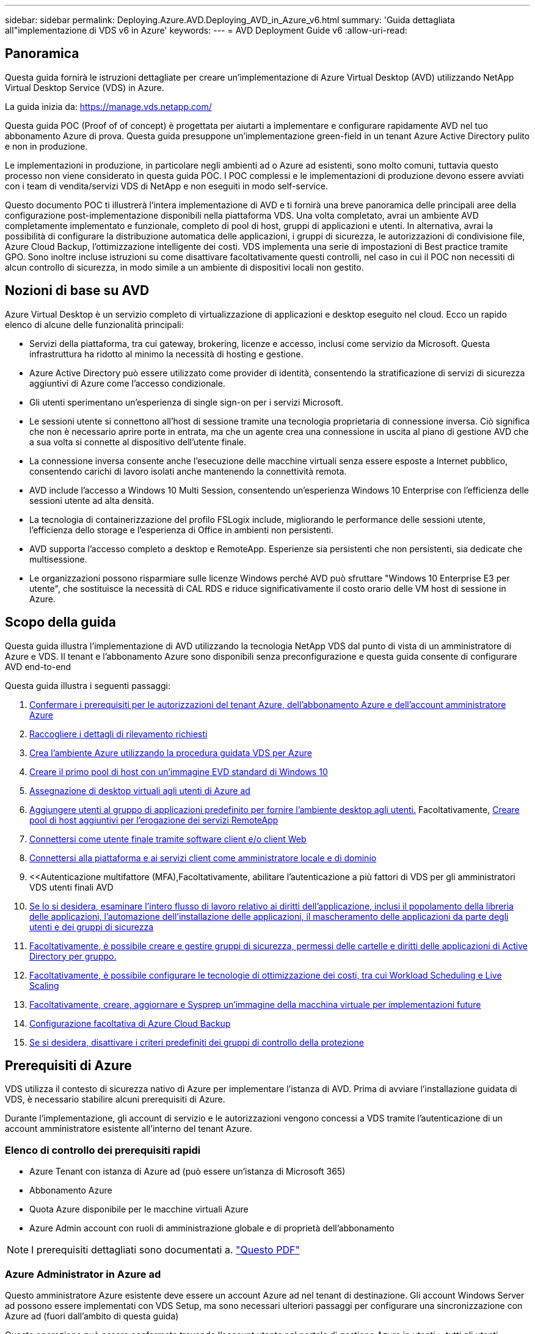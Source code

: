 ---
sidebar: sidebar 
permalink: Deploying.Azure.AVD.Deploying_AVD_in_Azure_v6.html 
summary: 'Guida dettagliata all"implementazione di VDS v6 in Azure' 
keywords:  
---
= AVD Deployment Guide v6
:allow-uri-read: 




== Panoramica

Questa guida fornirà le istruzioni dettagliate per creare un'implementazione di Azure Virtual Desktop (AVD) utilizzando NetApp Virtual Desktop Service (VDS) in Azure.

La guida inizia da: https://manage.vds.netapp.com/[]

Questa guida POC (Proof of of concept) è progettata per aiutarti a implementare e configurare rapidamente AVD nel tuo abbonamento Azure di prova. Questa guida presuppone un'implementazione green-field in un tenant Azure Active Directory pulito e non in produzione.

Le implementazioni in produzione, in particolare negli ambienti ad o Azure ad esistenti, sono molto comuni, tuttavia questo processo non viene considerato in questa guida POC. I POC complessi e le implementazioni di produzione devono essere avviati con i team di vendita/servizi VDS di NetApp e non eseguiti in modo self-service.

Questo documento POC ti illustrerà l'intera implementazione di AVD e ti fornirà una breve panoramica delle principali aree della configurazione post-implementazione disponibili nella piattaforma VDS. Una volta completato, avrai un ambiente AVD completamente implementato e funzionale, completo di pool di host, gruppi di applicazioni e utenti. In alternativa, avrai la possibilità di configurare la distribuzione automatica delle applicazioni, i gruppi di sicurezza, le autorizzazioni di condivisione file, Azure Cloud Backup, l'ottimizzazione intelligente dei costi. VDS implementa una serie di impostazioni di Best practice tramite GPO. Sono inoltre incluse istruzioni su come disattivare facoltativamente questi controlli, nel caso in cui il POC non necessiti di alcun controllo di sicurezza, in modo simile a un ambiente di dispositivi locali non gestito.



== Nozioni di base su AVD

Azure Virtual Desktop è un servizio completo di virtualizzazione di applicazioni e desktop eseguito nel cloud. Ecco un rapido elenco di alcune delle funzionalità principali:

* Servizi della piattaforma, tra cui gateway, brokering, licenze e accesso, inclusi come servizio da Microsoft. Questa infrastruttura ha ridotto al minimo la necessità di hosting e gestione.
* Azure Active Directory può essere utilizzato come provider di identità, consentendo la stratificazione di servizi di sicurezza aggiuntivi di Azure come l'accesso condizionale.
* Gli utenti sperimentano un'esperienza di single sign-on per i servizi Microsoft.
* Le sessioni utente si connettono all'host di sessione tramite una tecnologia proprietaria di connessione inversa. Ciò significa che non è necessario aprire porte in entrata, ma che un agente crea una connessione in uscita al piano di gestione AVD che a sua volta si connette al dispositivo dell'utente finale.
* La connessione inversa consente anche l'esecuzione delle macchine virtuali senza essere esposte a Internet pubblico, consentendo carichi di lavoro isolati anche mantenendo la connettività remota.
* AVD include l'accesso a Windows 10 Multi Session, consentendo un'esperienza Windows 10 Enterprise con l'efficienza delle sessioni utente ad alta densità.
* La tecnologia di containerizzazione del profilo FSLogix include, migliorando le performance delle sessioni utente, l'efficienza dello storage e l'esperienza di Office in ambienti non persistenti.
* AVD supporta l'accesso completo a desktop e RemoteApp. Esperienze sia persistenti che non persistenti, sia dedicate che multisessione.
* Le organizzazioni possono risparmiare sulle licenze Windows perché AVD può sfruttare "Windows 10 Enterprise E3 per utente", che sostituisce la necessità di CAL RDS e riduce significativamente il costo orario delle VM host di sessione in Azure.




== Scopo della guida

Questa guida illustra l'implementazione di AVD utilizzando la tecnologia NetApp VDS dal punto di vista di un amministratore di Azure e VDS. Il tenant e l'abbonamento Azure sono disponibili senza preconfigurazione e questa guida consente di configurare AVD end-to-end

.Questa guida illustra i seguenti passaggi:
. <<Prerequisiti di Azure,Confermare i prerequisiti per le autorizzazioni del tenant Azure, dell'abbonamento Azure e dell'account amministratore Azure>>
. <<Raccogli i dettagli di rilevamento,Raccogliere i dettagli di rilevamento richiesti>>
. <<Sezioni VDS Setup (Configurazione VDS),Crea l'ambiente Azure utilizzando la procedura guidata VDS per Azure>>
. <<Create AVD Host Pool,Creare il primo pool di host con un'immagine EVD standard di Windows 10>>
. <<Enable VDS desktops to users,Assegnazione di desktop virtuali agli utenti di Azure ad>>
. <<Gruppo di applicazioni predefinito,Aggiungere utenti al gruppo di applicazioni predefinito per fornire l'ambiente desktop agli utenti.>> Facoltativamente, <<Create Additional AVD App Group(s),Creare pool di host aggiuntivi per l'erogazione dei servizi RemoteApp>>
. <<End User AVD Access,Connettersi come utente finale tramite software client e/o client Web>>
. <<Opzioni di connessione Admin,Connettersi alla piattaforma e ai servizi client come amministratore locale e di dominio>>
. <<Autenticazione multifattore (MFA),Facoltativamente, abilitare l'autenticazione a più fattori di VDS per gli amministratori VDS  utenti finali AVD
. <<Application Entitlement Workflow,Se lo si desidera, esaminare l'intero flusso di lavoro relativo ai diritti dell'applicazione, inclusi il popolamento della libreria delle applicazioni, l'automazione dell'installazione delle applicazioni, il mascheramento delle applicazioni da parte degli utenti e dei gruppi di sicurezza>>
. <<Azure AD Security Groups,Facoltativamente, è possibile creare e gestire gruppi di sicurezza, permessi delle cartelle e diritti delle applicazioni di Active Directory per gruppo.>>
. <<Configure Cost Optimization Options,Facoltativamente, è possibile configurare le tecnologie di ottimizzazione dei costi, tra cui Workload Scheduling e Live Scaling>>
. <<Create and Manage VM Images,Facoltativamente, creare, aggiornare e Sysprep un'immagine della macchina virtuale per implementazioni future>>
. <<Configure Azure Cloud Backup Service,Configurazione facoltativa di Azure Cloud Backup>>
. <<Select App Management/Policy Mode,Se si desidera, disattivare i criteri predefiniti dei gruppi di controllo della protezione>>




== Prerequisiti di Azure

VDS utilizza il contesto di sicurezza nativo di Azure per implementare l'istanza di AVD. Prima di avviare l'installazione guidata di VDS, è necessario stabilire alcuni prerequisiti di Azure.

Durante l'implementazione, gli account di servizio e le autorizzazioni vengono concessi a VDS tramite l'autenticazione di un account amministratore esistente all'interno del tenant Azure.



=== Elenco di controllo dei prerequisiti rapidi

* Azure Tenant con istanza di Azure ad (può essere un'istanza di Microsoft 365)
* Abbonamento Azure
* Quota Azure disponibile per le macchine virtuali Azure
* Azure Admin account con ruoli di amministrazione globale e di proprietà dell'abbonamento



NOTE: I prerequisiti dettagliati sono documentati a. link:docs_components_and_permissions.html["Questo PDF"]



=== Azure Administrator in Azure ad

Questo amministratore Azure esistente deve essere un account Azure ad nel tenant di destinazione. Gli account Windows Server ad possono essere implementati con VDS Setup, ma sono necessari ulteriori passaggi per configurare una sincronizzazione con Azure ad (fuori dall'ambito di questa guida)

Questa operazione può essere confermata trovando l'account utente nel portale di gestione Azure in utenti > tutti gli utenti.image:Azure Admin in Azure AD.png[""]



=== Ruolo di Global Administrator

All'amministratore di Azure deve essere assegnato il ruolo di amministratore globale nel tenant di Azure.

.Per verificare il tuo ruolo in Azure ad, segui questa procedura:
. Accedere al portale Azure all'indirizzo https://portal.azure.com/[]
. Cercare e selezionare Azure Active Directory
. Nel riquadro successivo a destra, fare clic sull'opzione Users (utenti) nella sezione Manage (Gestione)
. Fare clic sul nome dell'utente amministratore che si sta controllando
. Fare clic su Directory role (ruolo directory). Nel riquadro all'estrema destra dovrebbe essere elencato il ruolo di amministratore globaleimage:Global Administrator Role 1.png[""]


.Se questo utente non ha il ruolo di amministratore globale, è possibile eseguire i seguenti passaggi per aggiungerlo (si noti che l'account connesso deve essere un amministratore globale per eseguire questi passaggi):
. Dalla pagina User Directory role detail (Dettagli ruolo directory utente) del passaggio 5, fare clic sul pulsante Add Assignment (Aggiungi assegnazione) nella parte superiore della pagina Detail (Dettagli).
. Fare clic su Global Administrator nell'elenco dei ruoli. Fare clic sul pulsante Add (Aggiungi).image:Global Administrator Role 2.png[""]




=== Proprietà dell'abbonamento Azure

Azure Administrator deve essere anche un Subscription Owner nell'abbonamento che conterrà l'implementazione.

.Per verificare che l'amministratore sia un proprietario dell'abbonamento, attenersi alla seguente procedura:
. Accedere al portale Azure all'indirizzo https://portal.azure.com/[]
. Cercare e selezionare Abbonamenti
. Nel riquadro successivo a destra, fare clic sul nome dell'abbonamento per visualizzare i dettagli dell'abbonamento
. Fare clic sulla voce di menu Access Control (IAM) nel riquadro, quindi da sinistra
. Fare clic sulla scheda assegnazioni ruoli. L'amministratore di Azure deve essere elencato nella sezione Owner (Proprietario).image:Azure Subscription Ownership 1.png[""]


.Se Azure Administrator non è presente nell'elenco, è possibile aggiungere l'account come proprietario dell'abbonamento seguendo questa procedura:
. Fare clic sul pulsante Add (Aggiungi) nella parte superiore della pagina e selezionare l'opzione Add role Assignment (Aggiungi assegnazione ruolo)
. Viene visualizzata una finestra di dialogo a destra. Scegliere "Proprietario" nell'elenco a discesa ruolo, quindi digitare il nome utente dell'amministratore nella casella Seleziona. Quando viene visualizzato il nome completo dell'amministratore, selezionarlo
. Fare clic sul pulsante Save (Salva) nella parte inferiore della finestra di dialogoimage:Azure Subscription Ownership 2.png[""]




=== Quota core di calcolo di Azure

L'installazione guidata CWA e il portale VDS creeranno nuove macchine virtuali e l'abbonamento Azure deve disporre di una quota disponibile per essere eseguito correttamente.

.Per controllare la quota, attenersi alla seguente procedura:
. Accedere al modulo Abbonamenti e fare clic su "utilizzo + quote"
. Selezionare tutti i provider nell'elenco a discesa "provider", quindi "Microsoft.Compute" nell'elenco a discesa "Provider"
. Selezionare la regione di destinazione nell'elenco a discesa "sedi"
. Viene visualizzato un elenco delle quote disponibili per famiglia di macchine virtualiimage:Azure Compute Core Quota.png[""]Se è necessario aumentare la quota, fare clic su Richiedi aumento e seguire le istruzioni per aggiungere ulteriore capacità. Per l'implementazione iniziale, richiedere un preventivo più elevato per la "Standard DSv3 Family vCPU"




=== Raccogli i dettagli di rilevamento

Una volta eseguita l'installazione guidata di CWA, è necessario rispondere a diverse domande. NetApp VDS ha fornito un PDF collegato che può essere utilizzato per registrare queste selezioni prima dell'implementazione. L'elemento include:

[cols="25,50"]
|===
| Elemento | Descrizione 


| Credenziali di amministrazione VDS | Raccogliere le credenziali di amministratore VDS esistenti, se già presenti. In caso contrario, durante l'implementazione verrà creato un nuovo account admin. 


| Regione di Azure | Determinare la regione Azure di destinazione in base alle performance e alla disponibilità dei servizi. Questo https://azure.microsoft.com/en-us/services/virtual-desktop/assessment/["Tool Microsoft"^] può stimare l'esperienza dell'utente finale in base alla regione. 


| Tipo di Active Directory | Le macchine virtuali dovranno unirsi a un dominio, ma non possono entrare direttamente in Azure ad. L'implementazione di VDS può creare una nuova macchina virtuale o utilizzare un controller di dominio esistente. 


| Gestione dei file | Le performance dipendono in larga misura dalla velocità del disco, in particolare per quanto riguarda lo storage del profilo utente. L'installazione guidata di VDS può implementare un semplice file server o configurare Azure NetApp Files (ANF). Per quasi tutti gli ambienti di produzione, si consiglia l'utilizzo di ANF, tuttavia per un POC l'opzione del file server fornisce performance sufficienti. Le opzioni di storage possono essere riviste dopo l'implementazione, anche utilizzando le risorse di storage esistenti in Azure. Consulta i prezzi ANF per i dettagli: https://azure.microsoft.com/en-us/pricing/details/netapp/[] 


| Ambito della rete virtuale | Per l'implementazione è necessario un intervallo di rete routable /20. L'installazione guidata VDS consente di definire questo intervallo. È importante che questo intervallo non si sovrapponga a nessun vNet esistente in Azure o on-premise (se le due reti saranno connesse tramite VPN o ExpressRoute). 
|===


== Sezioni VDS Setup (Configurazione VDS)

* Accedere a. https://manage.vds.netapp.com/[] Con le tue credenziali VDS.
* Accedere a Deployments (implementazioni) > Add Deployment (Aggiungi implementazione), selezionare Microsoft Azure e continuare
* Accedere con l'account amministratore Azure indicato in precedenza nei prerequisiti.
* Selezionare l'abbonamento Azure appropriato e fare clic su Add Deployment (Aggiungi implementazione)


image:Deploying.Azure.AVD.Deploying_AVD_in_Azure_v6_DRAFT-116b5.png["larghezza=75%"]



=== IaaS e piattaforma

image:Deploying.Azure.AVD.Deploying_AVD_in_Azure_v6_DRAFT-6c76b.png["larghezza=75%"]



==== Nome dominio ad Azure

Il nome di dominio Azure ad viene ereditato dal tenant selezionato.



==== Posizione

Selezionare una **Regione Azure** appropriata. Questo https://azure.microsoft.com/en-us/services/virtual-desktop/assessment/["Tool Microsoft"^] può stimare l'esperienza dell'utente finale in base alla regione.



==== Rete

Selezionando _New Network_, VDS potrà creare una rete /20 in Azure in base all'input fornito in seguito nella procedura guidata.

Se si seleziona _Existing Network_ (rete esistente), la distribuzione in una rete Azure esistente richiede che il tipo di Active Directory (vedere di seguito) sia un sistema ad Windows Server esistente.



==== Tipo di Active Directory

È possibile eseguire il provisioning di VDS con una nuova macchina virtuale** per la funzione del controller di dominio o impostare un controller di dominio esistente.

In alternativa, è possibile implementare VDS utilizzando un Active Directory esistente, se vengono fornite credenziali a tale dominio (ad esempio, diritti di amministratore globale)image:Deploying.Azure.AVD.Deploying_AVD_in_Azure_v6_DRAFT-e8633.png["larghezza=75%"]

In questa guida selezioneremo New Windows Server Active Directory, che creerà una o due macchine virtuali (in base alle scelte effettuate durante questo processo) sotto l'abbonamento.

È disponibile un articolo dettagliato relativo a una distribuzione ad esistente link:Deploying.Azure.AVD.Supplemental_AVD_with_existing_AD.html["qui"].



==== Nome di dominio Active Directory

Immettere un nome di dominio **. Si consiglia di eseguire il mirroring del nome di dominio ad Azure riportato sopra.


NOTE: Se il dominio inserito viene utilizzato anche esternamente, è necessario completare ulteriori passaggi per consentire l'accesso a tale indirizzo dall'interno dell'ambiente VDS. (ad es. accesso https://www.companydomain.com[] Dall'interno di VDS) vedere questo link:Troubleshooting.dns_forwarding_for_azure_aadds_sso.html["articolo per ulteriori informazioni"].



==== Tipo di gestione file

VDS può eseguire il provisioning di una semplice macchina virtuale di file server o configurare Azure NetApp Files. In produzione, Microsoft consiglia di allocare 30 gb per utente e abbiamo osservato che è necessario allocare 5-15 IOPS per utente per ottenere performance ottimali.


TIP: Azure NetApp Files (ANF) ha un minimo di 4 TiB, mentre i dischi gestiti non hanno una dimensione minima rilevante. Pertanto, la spesa minima per ANF potrebbe essere proibitiva in termini di costi per implementazioni più piccole. Come punto di riferimento, nel Managed Desktop Service (VDMS) di NetApp viene impostato per impostazione predefinita ANF per gli ambienti con oltre 50 utenti.

In un ambiente POC (non in produzione), il file server è un'opzione di implementazione semplice e a basso costo. Tuttavia, le performance disponibili dei dischi gestiti Azure possono essere sopraffatte dal consumo di IOPS anche di un'implementazione in produzione di dimensioni moderate.

Ad esempio, un disco SSD standard da 4 TB in Azure supporta fino a 500 IOPS, che potrebbero supportare solo un massimo di 100 utenti totali a 5 IOPS/utente. Con ANF Premium, la configurazione dello storage delle stesse dimensioni supporterebbe 16,000 IOPS con un numero di IOPS di 32 volte superiore.

Per le implementazioni AVD in produzione, **Azure NetApp Files è consigliato da Microsoft**.


IMPORTANT: Azure NetApp Files deve essere reso disponibile per l'abbonamento in cui si desidera implementare. Contattare il responsabile del proprio account NetApp o utilizzare questo link: https://aka.ms/azurenetappfiles

È inoltre necessario registrare NetApp come provider per l'abbonamento. Per eseguire questa operazione, procedere come segue:

* Accedere a Subscriptions (Abbonamenti) nel portale Azure
+
** Fare clic su Provider di risorse
** Filtro per NetApp
** Selezionare il provider e fare clic su Register (Registra)






==== Numero di licenza RDS

NetApp VDS può essere utilizzato per implementare ambienti RDS e/o AVD. Durante l'implementazione di AVD, questo campo può **rimanere vuoto**.



==== ThinPrint

NetApp VDS può essere utilizzato per implementare ambienti RDS e/o AVD. ThinPrint è un'installazione opzionale compatibile solo con le implementazioni RDS. Durante l'implementazione di AVD, questo interruttore può rimanere **spento** (alternato a sinistra).



==== E-mail di notifica

VDS invierà le notifiche di implementazione e i report sullo stato di salute in corso all'e-mail fornita**. Questa operazione può essere modificata in seguito.



=== Macchine virtuali e rete

Per supportare un ambiente VDS, è necessario eseguire una serie di servizi, denominati collettivamente "piattaforma VDS". A seconda della configurazione, questi possono includere CWMGR, uno o due gateway RDS, uno o due gateway HTML5, un server FTPS e una o due macchine virtuali Active Directory.

La maggior parte delle implementazioni AVD sfrutta l'opzione di macchina virtuale singola, poiché Microsoft gestisce i gateway AVD come servizio PaaS.

Per ambienti più piccoli e semplici che includano casi di utilizzo RDS, tutti questi servizi possono essere condensati nell'opzione di macchina virtuale singola per ridurre i costi delle macchine virtuali (con scalabilità limitata). Per i casi di utilizzo RDS con più di 100 utenti, si consiglia di utilizzare più macchine virtuali per facilitare la scalabilità del gateway RDS e/o HTML5

image:Deploying.Azure.AVD.Deploying_AVD_in_Azure_v6_DRAFT-bb8b3.png["larghezza=75%"]



==== Configurazione delle macchine virtuali della piattaforma

NetApp VDS può essere utilizzato per implementare ambienti RDS e/o AVD. Per le implementazioni RDS è necessario implementare e gestire componenti aggiuntivi come Brokers e Gateway, in produzione questi servizi devono essere eseguiti su macchine virtuali dedicate e ridondanti. Per AVD, tutti questi servizi sono forniti da Azure come servizio incluso e pertanto si consiglia la configurazione **singola macchina virtuale**.



===== Macchina virtuale singola

Si tratta della scelta consigliata per le implementazioni che utilizzeranno esclusivamente AVD (e non RDS o una combinazione delle due). In un'implementazione di una singola macchina virtuale, i seguenti ruoli sono tutti ospitati su una singola macchina virtuale in Azure:

* Gestore CW
* Gateway HTML5
* Gateway RDS
* Applicazione remota
* Server FTPS (opzionale)
* Ruolo del controller di dominio


Il numero massimo di utenti consigliato per i casi di utilizzo RDS in questa configurazione è di 100 utenti. I gateway RDS/HTML5 con bilanciamento del carico non sono un'opzione in questa configurazione, limitando la ridondanza e le opzioni per aumentare la scalabilità in futuro. Anche in questo caso, questo limite non si applica alle implementazioni AVD, poiché Microsoft gestisce i gateway come servizio PaaS.


NOTE: Se questo ambiente è progettato per la multi-tenancy, la configurazione di una singola macchina virtuale non è supportata, né AVD né ad Connect.



===== Più macchine virtuali

Quando si suddivide la piattaforma VDS in più macchine virtuali, i seguenti ruoli vengono ospitati su macchine virtuali dedicate in Azure:

* Remote Desktop Gateway
+
VDS Setup può essere utilizzato per implementare e configurare uno o due gateway RDS. Questi gateway ritrasmettono la sessione utente RDS da Internet aperta alle macchine virtuali host della sessione all'interno dell'implementazione. I gateway RDS gestiscono una funzione importante, proteggendo RDS dagli attacchi diretti da Internet aperto e crittografando tutto il traffico RDS in entrata e in uscita dall'ambiente. Quando vengono selezionati due Remote Desktop Gateway, VDS Setup implementa 2 VM e le configura in modo da bilanciare il carico delle sessioni utente RDS in entrata.

* Gateway HTML5
+
VDS Setup può essere utilizzato per implementare e configurare uno o due gateway HTML5. Questi gateway ospitano i servizi HTML5 utilizzati dalla funzione _Connect to Server_ in VDS e dal client VDS basato su Web (H5 Portal). Quando vengono selezionati due portali HTML5, VDS Setup implementa 2 VM e le configura in modo da bilanciare il carico delle sessioni utente HTML5 in entrata.

+

NOTE: Quando si utilizza un'opzione con più server (anche se gli utenti si connettono solo tramite il client VDS installato), si consiglia di utilizzare almeno un gateway HTML5 per abilitare la funzionalità _Connect to Server_ da VDS.

* Note sulla scalabilità del gateway
+
Per i casi di utilizzo RDS, è possibile scalare le dimensioni massime dell'ambiente con macchine virtuali gateway aggiuntive, con ciascun gateway RDS o HTML5 che supporta circa 500 utenti. È possibile aggiungere altri gateway in un secondo momento con un'assistenza dei servizi professionali NetApp minima



Se questo ambiente è progettato per la multi-tenancy, è necessario selezionare più macchine virtuali.



==== Fuso orario

Sebbene l'esperienza degli utenti finali rifletta il fuso orario locale, è necessario selezionare un fuso orario predefinito. Selezionare il fuso orario da cui eseguire la **amministrazione primaria** dell'ambiente.



==== Ambito della rete virtuale

Si consiglia di isolare le macchine virtuali in sottoreti diverse in base al loro scopo. In primo luogo, definire l'ambito di rete e aggiungere un intervallo /20.

VDS Setup rileva e suggerisce un intervallo che dovrebbe avere successo. In base alle Best practice, gli indirizzi IP della subnet devono rientrare in un intervallo di indirizzi IP privati.

Questi intervalli sono:

* da 192.168.0.0 a 192.168.255.255
* da 172.16.0.0 a 172.31.255.255
* da 10.0.0.0 a 10.255.255.255


Esaminare e regolare se necessario, quindi fare clic su Validate (convalida) per identificare le subnet per ciascuna delle seguenti opzioni:

* _Tenant:_ intervallo in cui risiedono i server host di sessione e i server di database
* _Servizi:_ questa è la gamma in cui risiedono i servizi PaaS come Azure NetApp Files
* _Piattaforma:_ questa è la gamma in cui risiedono i server della piattaforma
* _Directory:_ indica l'intervallo in cui risiedono i server ad




=== Revisione e provisioning

L'ultima pagina offre l'opportunità di rivedere le tue scelte. Una volta completata la revisione, fare clic sul pulsante convalida. VDS Setup esaminerà tutte le voci e verificherà che l'implementazione possa procedere con le informazioni fornite. Questa convalida può richiedere 2-10 minuti.

Una volta completata la convalida, viene visualizzato il pulsante verde Provision (Provision) al posto del pulsante Validate (convalida). Fare clic su Provision (Provision) per avviare il processo di provisioning per l'implementazione.

image:Deploying.Azure.AVD.Deploying_AVD_in_Azure_v6_DRAFT-8dc32.png["larghezza=75%"]



=== Cronologia attività

Il processo di provisioning richiede 2-4 ore a seconda del carico di lavoro di Azure e delle scelte effettuate. È possibile seguire l'avanzamento del registro facendo clic sulla pagina _Task History_ o attendere l'e-mail che indica il completamento del processo di implementazione. L'implementazione crea le macchine virtuali e i componenti Azure necessari per supportare sia VDS che un desktop remoto o un'implementazione AVD. Ciò include una singola macchina virtuale che può fungere sia da host di sessione di Desktop remoto che da file server. In un'implementazione AVD, questa macchina virtuale agirà solo come file server.

image:Deploying.Azure.AVD.Deploying_AVD_in_Azure_v6_DRAFT-20da2.png["larghezza=75%"]



== Installare e configurare ad Connect

Una volta completata l'installazione, è necessario installare e configurare ad Connect nel controller di dominio. In una configurazione VM con piattaforma Singe, la macchina CWMGR1 è la DC. Gli utenti di ad devono eseguire la sincronizzazione tra Azure ad e il dominio locale.


NOTE: AD Connect è un prodotto supportato da Microsoft che prevede la gestione e la replica dei dati relativi a password e identità dell'utente. Se si prevede di utilizzare questa configurazione per la produzione, assicurarsi di comprendere appieno le opzioni di configurazione e le Best practice di protezione descritte da Microsoft. Ad esempio, l'utilizzo di un account di servizio privilegiato specifico dell'attività per la credenziale di sincronizzazione offre un profilo di protezione migliore rispetto al riutilizzo di un account appartenente a un amministratore. I dettagli completi sono disponibili all'indirizzo  https://docs.microsoft.com/en-us/azure/active-directory/hybrid/[]

.Per installare e configurare ad Connect
. Accedere alla pagina dei dettagli del deplopyment
. Selezionare _Platform Servers_ dalla scheda _More..._
. Fare clic su _Connect_ nella colonna delle azioni
. Connettersi al controller di dominio come amministratore di dominio.
+
.. Un account admin di dominio è stato creato automaticamente come parte dell'automazione della distribuzione. È possibile ottenere tali credenziali da link:Management.System_Administration.azure_key_vault.html["Archivio chiavi Azure"]


. Installare ad Connect sul controller di dominio
+
.. Scaricare il programma di installazione ed eseguire .MSI da link:https://www.microsoft.com/en-us/download/details.aspx?id=47594["qui"]
.. Selezionare "Usa impostazioni rapide". Vedere link:https://docs.microsoft.com/en-us/azure/active-directory/hybrid/how-to-connect-install-express["Questo KB Microsoft"] per ulteriori dettagli.
.. Utilizzare l'utente di Azure ad Admin dalla distribuzione iniziale per eseguire l'autenticazione in Azure ad.
.. Immettere le credenziali di amministratore di Active Directory che hanno il ruolo _Enterprise Admin_ nel dominio locale. ("LocalAdminName" dal vault Azure Key sopra)
+
... I requisiti dei privilegi per l'amministratore ad locale sono disponibili all'indirizzo https://docs.microsoft.com/en-us/azure/active-directory/hybrid/reference-connect-accounts-permissions[]. Immettere le credenziali sotto forma di nome_account/dominio (es.: mytest.onmicrosoft.com\adsyncacct)


.. Nella pagina di accesso ad Azure, ad-Connect dovrebbe essere in grado di associare automaticamente il nome di dominio VDS al nome di dominio ad Azure perché sono gli stessi. In questo scenario, selezionare l'opzione "continua senza corrispondere tutti i suffissi UPN" per procedere, poiché non si dispone di nomi di dominio personalizzati.
.. La corrispondenza dei suffissi di dominio, incluso l'utilizzo di nomi di dominio personalizzati a livello di Azure ad, è supportata in questa fase. Consultare la documentazione di ad-Connect per implementare le opzioni avanzate.
.. Nella schermata "Ready to Configure" (Pronto per la configurazione). Fare clic su Installa


. Tutti gli utenti devono essere presenti sia nel dominio locale creato in Workspace che in Azure ad. Per impostazione predefinita, ad Connect sincronizza i nuovi utenti nel dominio locale fino all'elenco utenti di Azure ad. Se si dispone già di utenti in Azure ad, assegnando lo stesso nome utente ad Connect sarà possibile sincronizzare la propria identità in entrambi i domini.
+
.. In VDS, accedere a Workspace Details (Dettagli area di lavoro) > User & Groups (utenti e gruppi) per gestire gli utenti.
.. Se l'utente esiste già in Azure ad, assicurarsi che la parte relativa al nome utente corrisponda al nome utente di Azure ad e non all'intero indirizzo e-mail. (Ad esempio "tanya.jones" e non tanya.jones@mytest.onmicrosoft.com)
+

NOTE: Gli utenti verranno sincronizzati con Azure ad e, se l'utente esiste già in Azure ad, le identità dell'utente verranno sincronizzate. Le modifiche delle password da VDS verranno sincronizzate con gli utenti di Azure ad, ma gli utenti di Azure ad non potranno modificare la propria password su Azure ad a meno che non sia attivata la funzione di riscrivibile della password di ad-Connect: (https://docs.microsoft.com/en-us/azure/active-directory/authentication/tutorial-enable-writeback[])

.. Accedere al portale Azure, accedere a Azure Active Directory > ad Connect per confermare che si è verificata la sincronizzazione dell'utente. Ulteriori dettagli sono disponibili nei log degli eventi dell'applicazione sulla VM di controllo del dominio.






== Creare un pool di host AVD

L'accesso dell'utente finale alle macchine virtuali AVD è gestito dai pool di host , che contengono le macchine virtuali e i gruppi di applicazioni, che a loro volta contengono gli utenti e il tipo di accesso dell'utente.

.Per creare il primo pool di host
. Accedere alla pagina dei dettagli dell'area di lavoro > scheda AVD > fare clic sul pulsante Add (Aggiungi) sul lato destro dell'intestazione della sezione AVD host Pools (pool di host AVD).image:Create AVD Host Pool 1.png[""]
. Immettere un nome e una descrizione per il pool di host.
. Scegliere un tipo di pool di host
+
.. **In pool** significa che più utenti accederanno allo stesso pool di macchine virtuali con le stesse applicazioni installate.
.. **Personale** crea un pool di host a cui gli utenti sono assegnati alla propria macchina virtuale host di sessione.


. Selezionare il tipo di bilanciamento del carico
+
.. **Depth First** riempirà la prima macchina virtuale condivisa fino al numero massimo di utenti prima di iniziare sulla seconda macchina virtuale del pool
.. **La larghezza prima** distribuirà gli utenti a tutte le macchine virtuali del pool in modo round robin


. Selezionare un modello di macchine virtuali Azure per la creazione delle macchine virtuali in questo pool. Sebbene VDS mostri tutti i modelli disponibili nell'abbonamento, si consiglia di selezionare la build multiutente più recente di Windows 10 per ottenere un'esperienza ottimale. L'attuale build è Windows-10-20h1-evd. (Facoltativamente, creare un'immagine Gold utilizzando la funzionalità Provisioning Collection per creare host da un'immagine di macchina virtuale personalizzata)
. Selezionare la dimensione della macchina Azure. A scopo di valutazione, NetApp consiglia la serie D (tipo di macchina standard per più utenti) o e (configurazione della memoria avanzata per scenari multi-utente più pesanti). Le dimensioni della macchina possono essere modificate successivamente in VDS se si desidera sperimentare serie e dimensioni diverse
. Selezionare un tipo di storage compatibile per le istanze del disco gestito delle macchine virtuali dall'elenco a discesa
. Selezionare il numero di macchine virtuali che si desidera creare come parte del processo di creazione del pool di host. È possibile aggiungere macchine virtuali al pool in un secondo momento, ma VDS crea il numero di macchine virtuali richieste e le aggiunge al pool di host una volta creato
. Fare clic sul pulsante Add host pool (Aggiungi pool host) per avviare il processo di creazione. È possibile tenere traccia dei progressi nella pagina AVD oppure visualizzare i dettagli del registro del processo nella pagina Deployments/Deployment name (Nome distribuzione/distribuzione) nella sezione Tasks (attività)
. Una volta creato, il pool di host viene visualizzato nell'elenco dei pool di host nella pagina AVD. Fare clic sul nome del pool di host per visualizzare la relativa pagina dei dettagli, che include un elenco delle macchine virtuali, dei gruppi di applicazioni e degli utenti attivi



NOTE: Gli host AVD in VDS vengono creati con un'impostazione che non consente la connessione delle sessioni utente. Questo è progettato per consentire la personalizzazione prima di accettare le connessioni dell'utente. Questa impostazione può essere modificata modificando le impostazioni dell'host di sessione. image:Create AVD Host Pool 2.png[""]



== Abilitare i desktop VDS per gli utenti

Come indicato in precedenza, VDS crea tutti gli elementi necessari per supportare le aree di lavoro degli utenti finali durante l'implementazione. Una volta completata l'implementazione, il passaggio successivo consiste nell'abilitare l'accesso allo spazio di lavoro per ogni utente che si desidera introdurre nell'ambiente AVD. Questa fase crea la configurazione del profilo e l'accesso al livello di dati dell'utente finale che sono i valori predefiniti per un desktop virtuale. VDS riutilizza questa configurazione per collegare gli utenti finali di Azure ad ai pool di applicazioni AVD.

.Per abilitare le aree di lavoro per gli utenti finali, attenersi alla seguente procedura:
. Accedere a VDS all'indirizzo https://manage.cloudworkspace.com[] Utilizzando l'account amministratore primario VDS creato durante il provisioning. Se non ricordi le informazioni del tuo account, contatta NetApp VDS per assistenza nel recupero
. Fare clic sulla voce di menu Workspace, quindi sul nome dell'area di lavoro creata automaticamente durante il provisioning
. Fare clic sulla scheda Users and Groups (utenti e gruppi)image:Enable VDS desktops to Users 1.png[""]
. Per ogni utente che si desidera abilitare, scorrere il nome utente e fare clic sull'icona Gear
. Scegliere l'opzione "Enable Cloud Workspace" (attiva area di lavoro cloud)image:Enable VDS desktops to Users 2.png[""]
. Il completamento del processo di abilitazione richiede circa 30-90 secondi. Si noti che lo stato dell'utente cambia da Pending (in sospeso) a Available (disponibile)



NOTE: L'attivazione di Azure ad Domain Services crea un dominio gestito in Azure e ogni macchina virtuale AVD creata verrà unita a tale dominio. Affinché l'accesso tradizionale alle macchine virtuali funzioni, l'hash della password per gli utenti di Azure ad deve essere sincronizzato per supportare l'autenticazione NTLM e Kerberos. Il modo più semplice per eseguire questa operazione consiste nel modificare la password utente in Office.com o nel portale Azure, che forzerà la sincronizzazione dell'hash della password. Il ciclo di sincronizzazione per i server Domain Service può richiedere fino a 20 minuti.



=== Abilitare le sessioni utente

Per impostazione predefinita, gli host di sessione non sono in grado di accettare le connessioni utente. Questa impostazione è comunemente chiamata "modalità drain", in quanto può essere utilizzata in produzione per impedire nuove sessioni utente, consentendo all'host di rimuovere tutte le sessioni utente. Quando sono consentite nuove sessioni utente su un host, questa azione viene comunemente definita come inserimento dell'host di sessione in rotazione.

In produzione è opportuno avviare nuovi host in modalità drain, poiché in genere è necessario completare i task di configurazione prima che l'host sia pronto per i carichi di lavoro di produzione.

Durante il test e la valutazione è possibile interrompere immediatamente la modalità drain degli host per consentire agli utenti di connettersi e confermare la funzionalità. .Per abilitare le sessioni utente sugli host di sessione, attenersi alla seguente procedura:

. Accedere alla sezione AVD della pagina Workspace.
. Fare clic sul nome del pool di host in "AVD host Pools" (pool di host AVD).image:Enable User Sessions 1.png[""]
. Fare clic sul nome degli host di sessione e selezionare la casella "Allow New Sessions" (Consenti nuove sessioni), quindi fare clic su "Update Session host" (Aggiorna host di sessione). Ripetere la procedura per tutti gli host che devono essere posizionati in rotazione.image:Enable User Sessions 2.png[""]
. Le statistiche correnti di "Allow New Session" (Consenti nuova sessione) vengono visualizzate anche nella pagina AVD principale per ogni voce della linea host.




=== Gruppo di applicazioni predefinito

Si noti che il Desktop Application Group viene creato per impostazione predefinita come parte del processo di creazione del pool di host. Questo gruppo fornisce l'accesso interattivo al desktop a tutti i membri del gruppo. .Per aggiungere membri al gruppo:

. Fare clic sul nome dell'App Groupimage:Default App Group 1.png[""]
. Fare clic sul collegamento che mostra il numero di utenti aggiuntiimage:Default App Group 2.png[""]
. Selezionare gli utenti che si desidera aggiungere al gruppo di applicazioni selezionando la casella accanto al nome
. Fare clic sul pulsante Select Users (Seleziona utenti)
. Fare clic sul pulsante Update app group (Aggiorna gruppo di applicazioni)




=== Creazione di gruppi di applicazioni AVD aggiuntivi

È possibile aggiungere ulteriori gruppi di applicazioni al pool di host. Questi gruppi di applicazioni pubblicheranno applicazioni specifiche dalle macchine virtuali del pool di host agli utenti dell'App Group utilizzando RemoteApp.


NOTE: AVD consente solo agli utenti finali di essere assegnati al tipo di Desktop App Group o al tipo di RemoteApp App Group, ma non a entrambi nello stesso pool di host, quindi assicurarsi di separare gli utenti di conseguenza. Se gli utenti hanno bisogno di accedere a un desktop e ad applicazioni in streaming, è necessario un secondo pool di host per ospitare le applicazioni.

.Per creare un nuovo gruppo di applicazioni:
. Fare clic sul pulsante Add (Aggiungi) nell'intestazione della sezione app groups (gruppi di applicazioni)image:Create Additional AVD App Group 1.png[""]
. Immettere un nome e una descrizione per l'App Group
. Selezionare gli utenti da aggiungere al gruppo facendo clic sul collegamento Add Users (Aggiungi utenti). Selezionare ciascun utente facendo clic sulla casella di controllo accanto al nome, quindi fare clic sul pulsante Select Users (Seleziona utenti)image:Create Additional AVD App Group 2.png[""]
. Fare clic sul collegamento Add RemoteApps (Aggiungi applicazioni RemoteApps) per aggiungere applicazioni a questo gruppo di applicazioni. AVD genera automaticamente l'elenco delle applicazioni possibili eseguendo la scansione dell'elenco delle applicazioni installate sulla macchina virtuale . Selezionare l'applicazione facendo clic sulla casella di controllo accanto al nome dell'applicazione, quindi fare clic sul pulsante Select RemoteApps (Seleziona applicazioni RemoteApps).image:Create Additional AVD App Group 3.png[""]
. Fare clic sul pulsante Add App Group (Aggiungi gruppo di applicazioni) per creare l'App Group




== Accesso AVD dell'utente finale

Gli utenti finali possono accedere agli ambienti AVD utilizzando il client Web o un client installato su una vasta gamma di piattaforme

* Client Web: https://docs.microsoft.com/en-us/azure/virtual-desktop/connect-web[]
* URL di accesso al client Web: http://aka.ms/AVDweb[]
* Client Windows: https://docs.microsoft.com/en-us/azure/virtual-desktop/connect-windows-7-and-10[]
* Client Android: https://docs.microsoft.com/en-us/azure/virtual-desktop/connect-android[]
* Client MacOS: https://docs.microsoft.com/en-us/azure/virtual-desktop/connect-macos[]
* Client iOS: https://docs.microsoft.com/en-us/azure/virtual-desktop/connect-ios[]
* Thin client IGEL: https://www.igel.com/igel-solution-family/windows-virtual-desktop/[]


Accedere utilizzando il nome utente e la password dell'utente finale. Tenere presente che le connessioni RADC (Remote App and Desktop Connections), mstsc (Remote Desktop Connection) e CloudWorksapce Client per Windows non supportano attualmente la possibilità di accedere alle istanze di AVD.



== Monitorare gli accessi degli utenti

La pagina dei dettagli del pool di host visualizza anche un elenco di utenti attivi quando accedono a una sessione AVD.



== Opzioni di connessione Admin

Gli amministratori VDS sono in grado di connettersi alle macchine virtuali dell'ambiente in diversi modi.



=== Connettersi al server

Nel portale, gli amministratori VDS troveranno l'opzione "Connect to Server" (Connetti al server). Per impostazione predefinita, questa funzione connette l'amministratore alla macchina virtuale generando dinamicamente le credenziali di amministratore locale e inserendole in una connessione client Web. Per connettersi, l'amministratore non deve conoscere (e non viene mai fornito) le credenziali.

Questo comportamento predefinito può essere disattivato in base all'amministratore, come descritto nella sezione successiva.



=== Account admin .TECH/livello 3

Nel processo di installazione di CWA è stato creato un account amministratore di livello III. Il nome utente è formattato come username.tech@domain.xyz

Questi account, comunemente denominati account ".tech", sono denominati account amministratore a livello di dominio. Gli amministratori VDS possono utilizzare il proprio account .TECH per la connessione a un server CWMGR1 (piattaforma) e, facoltativamente, per la connessione a tutte le altre macchine virtuali dell'ambiente.

Per disattivare la funzione di accesso amministratore locale automatico e forzare l'utilizzo dell'account di livello III, modificare questa impostazione. Accedere a VDS > Admins > Admin Name > Check "Tech account Enabled" (VDS > amministratori > Nome amministratore > selezionare "Tech account Enabled". Se questa casella è selezionata, l'amministratore di VDS non verrà automaticamente connesso alle macchine virtuali come amministratore locale e verrà richiesto di inserire le proprie credenziali .TECH.

Queste credenziali e altre credenziali rilevanti vengono memorizzate automaticamente nel _Azure Key Vault_ ed è possibile accedervi dal portale di gestione Azure all'indirizzo https://portal.azure.com/[].



== Azioni post-implementazione opzionali



=== Autenticazione a più fattori (MFA)

NetApp VDS include SMS/Email MFA gratuitamente. Questa funzione può essere utilizzata per proteggere gli account VDS Admin e/o gli account dell'utente finale.link:Management.User_Administration.multi-factor_authentication.html["Articolo MFA"]



=== Workflow dei diritti dell'applicazione

VDS fornisce un meccanismo per assegnare agli utenti finali l'accesso alle applicazioni da un elenco predefinito di applicazioni chiamato catalogo applicazioni. Il catalogo di applicazioni copre tutte le implementazioni gestite.


NOTE: Il server TSD1 implementato automaticamente deve rimanere così com'è per supportare i diritti dell'applicazione. In particolare, non eseguire la funzione "Converti in dati" su questa macchina virtuale.

La gestione delle applicazioni è descritta in dettaglio nel presente articolo: link:Management.Applications.application_entitlement_workflow.html[""]



=== Gruppi di sicurezza Azure ad

VDS include funzionalità per creare, popolare ed eliminare gruppi di utenti supportati da Azure ad Security Groups. Questi gruppi possono essere utilizzati al di fuori di VDS come qualsiasi altro gruppo di sicurezza. In VDS questi gruppi possono essere utilizzati per assegnare permessi di cartella e diritti di applicazione.



==== Creare gruppi di utenti

La creazione di gruppi di utenti viene eseguita nella scheda Users & Groups (utenti e gruppi) all'interno di un'area di lavoro.



==== Assegnare permessi di cartella per gruppo

Le autorizzazioni per visualizzare e modificare le cartelle nella condivisione aziendale possono essere assegnate a utenti o gruppi.

link:Management.User_Administration.manage_folders_and_permissions.html[""]



==== Assegnare le applicazioni per gruppo

Oltre ad assegnare applicazioni agli utenti singolarmente, è possibile eseguire il provisioning delle applicazioni ai gruppi.

. Accedere ai dettagli di utenti e gruppi.image:Assign Applications by Group 1.png[""]
. Aggiungere un nuovo gruppo o modificare un gruppo esistente.image:Assign Applications by Group 2.png[""]
. Assegnare utenti e applicazioni al gruppo.image:Assign Applications by Group 3.png[""]




=== Configurare le opzioni di ottimizzazione dei costi

La gestione dello spazio di lavoro si estende anche alla gestione delle risorse Azure che supportano l'implementazione di AVD. VDS consente di configurare le pianificazioni dei workload e la scalabilità in tempo reale per attivare e disattivare le macchine virtuali Azure in base alle attività dell'utente finale. Queste funzionalità consentono di abbinare l'utilizzo e la spesa delle risorse di Azure al modello di utilizzo effettivo degli utenti finali. Inoltre, se è stata configurata un'implementazione AVD Proof of Concept, è possibile trasformare l'intera implementazione dall'interfaccia VDS.



==== Pianificazione del carico di lavoro

Workload Scheduling è una funzionalità che consente all'amministratore di creare una pianificazione impostata per le macchine virtuali Workspace da attivare per supportare le sessioni dell'utente finale. Quando viene raggiunta la fine del periodo di tempo pianificato per un giorno specifico della settimana, VDS arresta/disalloca le macchine virtuali in Azure in modo che le spese orarie si interrompano.

.Per attivare la pianificazione del carico di lavoro:
. Accedere a VDS all'indirizzo https://manage.cloudworkspace.com[] Utilizzando le credenziali VDS.
. Fare clic sulla voce di menu Workspace (Area di lavoro), quindi sul nome dell'area di lavoro nell'elenco. image:Workload Scheduling 1.png[""]
. Fare clic sulla scheda Workload Schedule (Pianificazione del carico di lavoro). image:Workload Scheduling 2.png[""]
. Fare clic sul collegamento Manage (Gestisci) nell'intestazione Workload Schedule (Pianificazione workload). image:Workload Scheduling 3.png[""]
. Scegliere uno stato predefinito dall'elenco a discesa Stato: Sempre attivo (impostazione predefinita), sempre disattivato o pianificato.
. Se si sceglie pianificato, le opzioni di pianificazione includono:
+
.. Esegui ogni giorno all'intervallo assegnato. Questa opzione consente di impostare la pianificazione in modo che sia la stessa ora di inizio e di fine per tutti e sette i giorni della settimana. image:Workload Scheduling 4.png[""]
.. Eseguito all'intervallo assegnato per giorni specificati. Questa opzione consente di impostare la pianificazione sullo stesso orario di inizio e fine solo per i giorni selezionati della settimana. I giorni non selezionati della settimana indicheranno a VDS di non attivare le macchine virtuali per quei giorni. image:Workload Scheduling 5.png[""]
.. Eseguire a intervalli di tempo e giorni variabili. Questa opzione consente di impostare la pianificazione su orari di inizio e fine diversi per ciascun giorno selezionato. image:Workload Scheduling 6.png[""]
.. Al termine dell'impostazione della pianificazione, fare clic sul pulsante Update schedule (Aggiorna pianificazione). image:Workload Scheduling 7.png[""]






==== Scalabilità in tempo reale

Live Scaling attiva e disattiva automaticamente le macchine virtuali in un pool di host condiviso in base al carico dell'utente simultaneo. Quando ciascun server si riempie, viene attivato un server aggiuntivo in modo che sia pronto quando il bilanciamento del carico del pool di host invia le richieste di sessione dell'utente. Per un utilizzo efficace di Live Scaling, scegliere "Depth First" come tipo di bilanciamento del carico.

.Per attivare Live Scaling:
. Accedere a VDS all'indirizzo https://manage.cloudworkspace.com[] Utilizzando le credenziali VDS.
. Fare clic sulla voce di menu Workspace (Area di lavoro), quindi sul nome dell'area di lavoro nell'elenco. image:Live Scaling 1.png[""]
. Fare clic sulla scheda Workload Schedule (Pianificazione del carico di lavoro). image:Live Scaling 2.png[""]
. Fare clic sul pulsante di opzione Enabled (attivato) nella sezione Live Scaling (scalabilità in tempo reale). image:Live Scaling 3.png[""]
. Fare clic sul numero massimo di utenti per server e immettere il numero massimo. A seconda delle dimensioni della macchina virtuale, questo numero è generalmente compreso tra 4 e 20. image:Live Scaling 4.png[""]
. FACOLTATIVO – fare clic su Extra Powered on Servers Enabled (Server aggiuntivi attivati) e immettere un numero di server aggiuntivi che si desidera attivare per il pool di host. Questa impostazione attiva il numero specificato di server oltre al server che esegue il riempimento attivo, in modo da fungere da buffer per grandi gruppi di utenti che accedono alla stessa finestra temporale. image:Live Scaling 5.png[""]



NOTE: Live Scaling si applica attualmente a tutti i pool di risorse condivisi. Nel prossimo futuro, ciascun pool disporrà di opzioni indipendenti di Live Scaling.



==== Spegnere l'intera implementazione

Se si prevede di utilizzare la distribuzione di valutazione solo su base sporadica e non in produzione, è possibile disattivare tutte le macchine virtuali nella distribuzione quando non vengono utilizzate.

.Per attivare o disattivare la distribuzione (ad esempio, spegnere le macchine virtuali durante l'implementazione), attenersi alla seguente procedura:
. Accedere a VDS all'indirizzo https://manage.cloudworkspace.com[] Utilizzando le credenziali VDS.
. Fare clic sulla voce di menu Deployments (implementazioni). image:Power Down the Entire Deployment 1.png[""]Scorrere il cursore sulla riga corrispondente all'implementazione di destinazione per visualizzare l'icona ingranaggio di configurazione. image:Power Down the Entire Deployment 2.png[""]
. Fare clic sull'ingranaggio, quindi scegliere Stop. image:Power Down the Entire Deployment 3.png[""]
. Per riavviare o avviare, seguire i passaggi 1-3 e scegliere Start. image:Power Down the Entire Deployment 4.png[""]



NOTE: L'interruzione o l'avvio di tutte le macchine virtuali durante l'implementazione potrebbe richiedere alcuni minuti.



=== Creare e gestire immagini VM

VDS contiene funzionalità per la creazione e la gestione di immagini di macchine virtuali per implementazioni future. Per accedere a questa funzionalità, accedere a: VDS > Deployments > Deployment Name > Provisioning Collections. Le funzionalità di raccolta immagini VDI sono documentate qui: https://flightschool.cloudjumper.com/cwms/provisioning-collections/[]



=== Configurare Azure Cloud Backup Service

VDS può configurare e gestire in modo nativo Azure Cloud Backup, un servizio Azure PaaS per il backup delle macchine virtuali. I criteri di backup possono essere assegnati a singoli computer o gruppi di computer in base al tipo o al pool di host. I dettagli sono disponibili qui: link:Management.System_Administration.configure_backup.html[""]



=== Selezionare la modalità di gestione/policy dell'applicazione

Per impostazione predefinita, VDS implementa una serie di oggetti Criteri di gruppo (GPO) che bloccano lo spazio di lavoro dell'utente finale. Questi criteri impediscono l'accesso a entrambe le posizioni principali dei livelli di dati (ad esempio, c:) e la possibilità di eseguire le installazioni delle applicazioni come utente finale.

Questa valutazione ha lo scopo di dimostrare le funzionalità di Windows Virtual Desktop, in modo da poter rimuovere gli oggetti Criteri di gruppo in modo da poter implementare un "spazio di lavoro di base" che offra le stesse funzionalità e gli stessi accessi di un'area di lavoro fisica. A tale scopo, seguire la procedura descritta nell'opzione "Basic Workspace" (Area di lavoro di base).

È inoltre possibile scegliere di utilizzare il set completo di funzionalità di gestione di Virtual Desktop per implementare un'area di lavoro controllata. Questi passaggi includono la creazione e la gestione di un catalogo di applicazioni per i diritti dell'utente finale e l'utilizzo delle autorizzazioni a livello di amministratore per gestire l'accesso alle applicazioni e alle cartelle di dati. Seguire i passaggi della sezione "Area di lavoro controllata" per implementare questo tipo di area di lavoro nei pool di host AVD.



==== Area di lavoro AVD controllata (policy predefinite)

L'utilizzo di uno spazio di lavoro controllato è la modalità predefinita per le implementazioni VDS. I criteri vengono applicati automaticamente. Questa modalità richiede agli amministratori VDS di installare le applicazioni e agli utenti finali viene concesso l'accesso all'applicazione tramite un collegamento sul desktop della sessione. In modo simile, l'accesso alle cartelle di dati viene assegnato agli utenti finali creando cartelle condivise mappate e impostando le autorizzazioni per visualizzare solo le lettere di unità mappate anziché le unità di avvio e/o dati standard. Per gestire questo ambiente, seguire la procedura riportata di seguito per installare le applicazioni e fornire l'accesso dell'utente finale.



==== Ripristino dello spazio di lavoro AVD di base

La creazione di un'area di lavoro di base richiede la disattivazione dei criteri GPO predefiniti creati per impostazione predefinita.

.A tale scopo, seguire questa procedura unica:
. Accedere a VDS all'indirizzo https://manage.cloudworkspace.com[] utilizzando le credenziali di amministratore principali.
. Fare clic sulla voce di menu Deployments (implementazioni) a sinistra. image:Reverting to Basic AVD Workspace 1.png[""]
. Fare clic sul nome dell'implementazione. image:Reverting to Basic AVD Workspace 2.png[""]
. Nella sezione Platform Servers (Server piattaforma) (pagina centrale a destra), scorrere a destra della riga per CWMGR1 fino a visualizzare l'ingranaggio. image:Reverting to Basic AVD Workspace 3.png[""]
. Fare clic sull'ingranaggio e scegliere Connetti. image:Reverting to Basic AVD Workspace 4.png[""]
. Immettere le credenziali "Tech" create durante il provisioning per accedere al server CWMGR1 utilizzando l'accesso HTML5. image:Reverting to Basic AVD Workspace 5.png[""]
. Fare clic sul menu Start (Windows) e scegliere Strumenti di amministrazione di Windows. image:Reverting to Basic AVD Workspace 6.png[""]
. Fare clic sull'icona Gestione criteri di gruppo. image:Reverting to Basic AVD Workspace 7.png[""]
. Fare clic sulla voce AADDC Users (utenti AADDC) nell'elenco nel riquadro di sinistra. image:Reverting to Basic AVD Workspace 8.png[""]
. Fare clic con il pulsante destro del mouse sul criterio "Cloud Workspace Users" (utenti Cloud Workspace) nell'elenco nel riquadro a destra, quindi deselezionare l'opzione "link Enabled" (collegamento abilitato). Fare clic su OK per confermare questa azione. image:Reverting to Basic AVD Workspace 9_1.png[""] image:Reverting to Basic AVD Workspace 9_2.png[""]
. Selezionare azione, aggiornamento criteri di gruppo dal menu, quindi confermare che si desidera forzare l'aggiornamento dei criteri su tali computer. image:Reverting to Basic AVD Workspace 10.png[""]
. Ripetere i passaggi 9 e 10 ma selezionare "utenti AADDC" e "Società Cloud Workspace" come criterio per disattivare il collegamento. Non è necessario forzare un aggiornamento dei criteri di gruppo dopo questo passaggio. image:Reverting to Basic AVD Workspace 11_1.png[""] image:Reverting to Basic AVD Workspace 11_2.png[""]
. Chiudere l'editor di gestione dei criteri di gruppo e le finestre Strumenti di amministrazione, quindi disconnettersi. image:Reverting to Basic AVD Workspace 12.png[""]Questi passaggi forniranno un ambiente di lavoro di base per gli utenti finali. Per confermare, effettuare l'accesso come account utente finale: L'ambiente di sessione non deve avere alcuna restrizione dell'area di lavoro controllata, ad esempio il menu Start nascosto, l'accesso bloccato all'unità C: E il pannello di controllo nascosto.



NOTE: L'account .TECH creato durante l'implementazione dispone dell'accesso completo per installare le applicazioni e modificare la sicurezza delle cartelle indipendentemente da VDS. Tuttavia, se si desidera che gli utenti finali del dominio Azure ad abbiano un accesso completo simile, è necessario aggiungerli al gruppo Local Administrators di ciascuna macchina virtuale.
